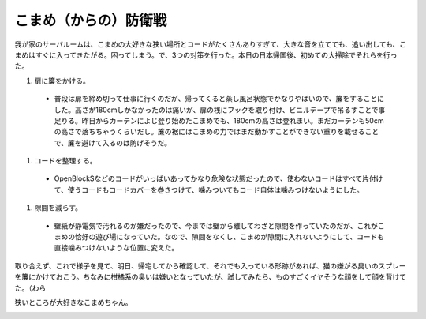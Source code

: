 こまめ（からの）防衛戦
======================

我が家のサーバルームは、こまめの大好きな狭い場所とコードがたくさんありすぎて、大きな音を立てても、追い出しても、こまめはすぐに入ってきたがる。困ってしまう。で、3つの対策を行った。本日の日本帰国後、初めての大掃除でそれらを行った。

#. 扉に簾をかける。


  * 普段は扉を締め切って仕事に行くのだが、帰ってくると蒸し風呂状態でかなりやばいので、簾をすることにした。高さが180cmしかなかったのは痛いが、扉の桟にフックを取り付け、ビニルテープで吊るすことで事足りる。昨日からカーテンによじ登り始めたこまめでも、180cmの高さは登れまい。まだカーテンも50cmの高さで落ちちゃうくらいだし。簾の裾にはこまめの力ではまだ動かすことができない重りを載せることで、簾を避けて入るのは防げそうだ。


#. コードを整理する。


  * OpenBlockSなどのコードがいっぱいあってかなり危険な状態だったので、使わないコードはすべて片付けて、使うコードもコードカバーを巻きつけて、噛みついてもコード自体は噛みつけないようにした。


#. 隙間を減らす。


  * 壁紙が静電気で汚れるのが嫌だったので、今までは壁から離してわざと隙間を作っていたのだが、これがこまめの恰好の遊び場になっていた。なので、隙間をなくし、こまめが隙間に入れないようにして、コードも直接噛みつけないような位置に変えた。



取り合えず、これで様子を見て、明日、帰宅してから確認して、それでも入っている形跡があれば、猫の嫌がる臭いのスプレーを簾にかけておこう。ちなみに柑橘系の臭いは嫌いとなっていたが、試してみたら、ものすごくイヤそうな顔をして顔を背けてた。（わら



狭いところが大好きなこまめちゃん。


.. image:: /img/20090814005220.png


.. image:: /img/20090814005221.png


.. image:: /img/20090814005222.png


.. image:: /img/20090810005053.png


.. image:: /img/20090810005052.png






.. author:: default
.. categories:: cat,life
.. tags::
.. comments::
